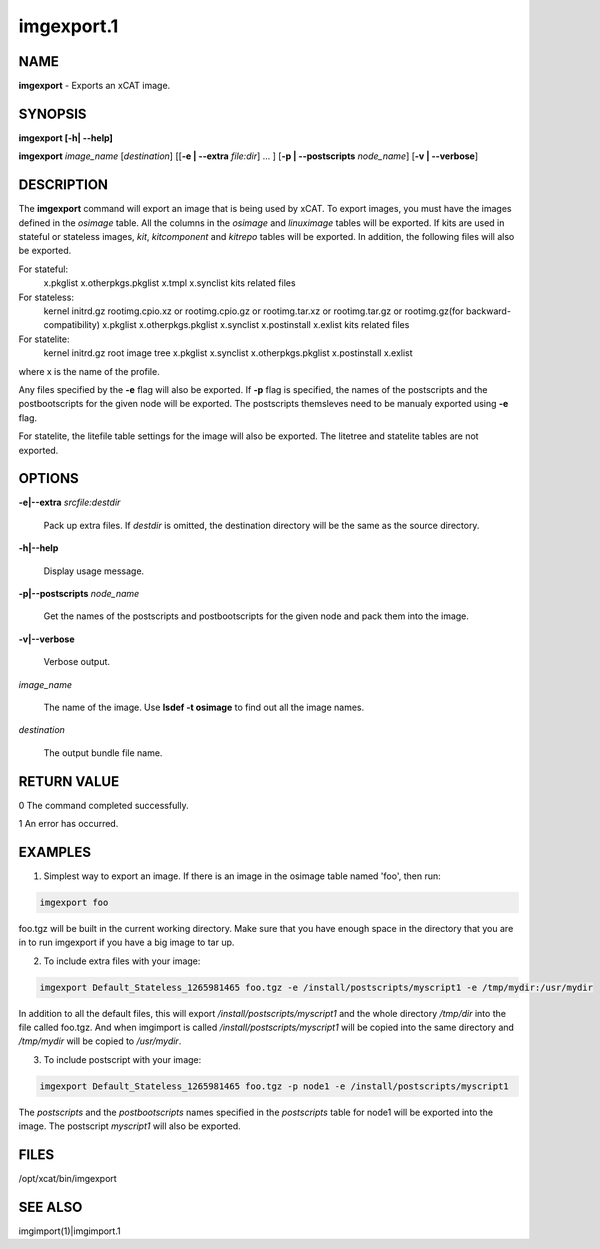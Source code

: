 
###########
imgexport.1
###########

.. highlight:: perl


****
NAME
****


\ **imgexport**\  - Exports an xCAT image.


********
SYNOPSIS
********


\ **imgexport [-h| -**\ **-help]**\ 

\ **imgexport**\  \ *image_name*\  [\ *destination*\ ] [[\ **-e | -**\ **-extra**\  \ *file:dir*\ ] ... ] [\ **-p | -**\ **-postscripts**\  \ *node_name*\ ] [\ **-v | -**\ **-verbose**\ ]


***********
DESCRIPTION
***********


The \ **imgexport**\  command will export an image that is being used by xCAT.  To export images, you must have the images defined in the \ *osimage*\  table. All the columns in the \ *osimage*\  and \ *linuximage*\  tables will be exported. If kits are used in stateful or stateless images, \ *kit*\ , \ *kitcomponent*\  and \ *kitrepo*\  tables will be exported. In addition, the following files will also be exported.

For stateful:
  x.pkglist
  x.otherpkgs.pkglist
  x.tmpl
  x.synclist
  kits related files

For stateless:
  kernel
  initrd.gz
  rootimg.cpio.xz or rootimg.cpio.gz or rootimg.tar.xz or rootimg.tar.gz or rootimg.gz(for backward-compatibility)
  x.pkglist
  x.otherpkgs.pkglist
  x.synclist
  x.postinstall
  x.exlist
  kits related files

For statelite:
  kernel
  initrd.gz
  root image tree
  x.pkglist
  x.synclist
  x.otherpkgs.pkglist
  x.postinstall
  x.exlist

where x is the name of the profile.

Any files specified by the \ **-e**\  flag will also be exported. If \ **-p**\  flag is specified, the names of the postscripts and the postbootscripts for the given node will be exported. The postscripts themsleves need to be manualy exported using \ **-e**\  flag.

For statelite, the litefile table settings for the image will also be exported. The litetree and statelite tables are not exported.


*******
OPTIONS
*******



\ **-e|-**\ **-extra**\  \ *srcfile:destdir*\ 
 
 Pack up extra files. If \ *destdir*\  is omitted, the destination directory will be the same as the source directory.
 


\ **-h|-**\ **-help**\ 
 
 Display usage message.
 


\ **-p|-**\ **-postscripts**\  \ *node_name*\ 
 
 Get the names of the postscripts and postbootscripts for the given node and pack them into the image.
 


\ **-v|-**\ **-verbose**\ 
 
 Verbose output.
 


\ *image_name*\ 
 
 The name of the image. Use \ **lsdef -t osimage**\  to find out all the image names.
 


\ *destination*\ 
 
 The output bundle file name.
 



************
RETURN VALUE
************


0 The command completed successfully.

1 An error has occurred.


********
EXAMPLES
********


1. Simplest way to export an image.  If there is an image in the osimage table named 'foo', then run:


.. code-block:: perl

  imgexport foo


foo.tgz will be built in the current working directory.  Make sure that you have enough space in the directory that you are in to run imgexport if you have a big image to tar up.

2. To include extra files with your image:


.. code-block:: perl

  imgexport Default_Stateless_1265981465 foo.tgz -e /install/postscripts/myscript1 -e /tmp/mydir:/usr/mydir


In addition to all the default files, this will export \ */install/postscripts/myscript1*\  and the whole directory \ */tmp/dir*\  into the file called foo.tgz.  And when imgimport is called  \ */install/postscripts/myscript1*\  will be copied into the same directory and \ */tmp/mydir*\  will be copied to \ */usr/mydir*\ .

3. To include postscript with your image:


.. code-block:: perl

  imgexport Default_Stateless_1265981465 foo.tgz -p node1 -e /install/postscripts/myscript1


The \ *postscripts*\  and the \ *postbootscripts*\  names specified in the \ *postscripts*\  table for node1 will be exported into the image. The postscript \ *myscript1*\  will also be exported.


*****
FILES
*****


/opt/xcat/bin/imgexport


********
SEE ALSO
********


imgimport(1)|imgimport.1

